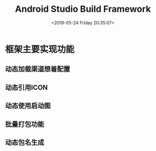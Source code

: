 #+HUGO_BASE_DIR: ../../..
#+TITLE: Android Studio Build Framework
#+DATE: <2019-05-24 Friday 20:35:07>
#+HUGO_AUTO_SET_LASTMOD: t
#+HUGO_TAGS: cocos2dx as android
#+HUGO_CATEGORIES: 分享
#+HUGO_SECTION: 
#+HUGO_DRAFT: true

* 框架主要实现功能
** 动态加载渠道想着配置
** 动态引用ICON
** 动态使用启动图
** 批量打包功能
** 动态包名生成

